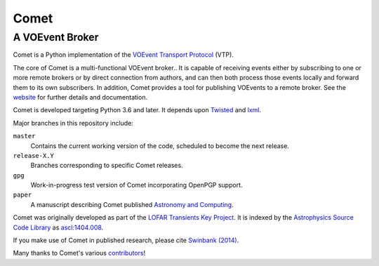 =====
Comet
=====
----------------
A VOEvent Broker
----------------

Comet is a Python implementation of the `VOEvent Transport Protocol <http://www.ivoa.net/Documents/Notes/VOEventTransport/>`_ (VTP).

The core of Comet is a multi-functional VOEvent broker..
It is capable of receiving events either by subscribing to one or more remote brokers or by direct connection from authors, and can then both process those events locally and forward them to its own subscribers.
In addition, Comet provides a tool for publishing VOEvents to a remote broker.
See the `website <https://comet.transientskp.org>`_ for further details and documentation.

Comet is developed targeting Python 3.6 and later.
It depends upon `Twisted <https://twistedmatrix.com/>`_ and `lxml <https://lxml.de/index.html>`_.

Major branches in this repository include:

``master``
    Contains the current working version of the code, scheduled to become the
    next release.

``release-X.Y``
    Branches corresponding to specific Comet releases.

``gpg``
    Work-in-progress test version of Comet incorporating OpenPGP support.

``paper``
    A manuscript describing Comet published `Astronomy and Computing <https://www.journals.elsevier.com/astronomy-and-computing/>`_.

Comet was originally developed as part of the `LOFAR <http://www.lofar.org/>`_ `Transients Key Project <https://transientskp.org/>`_.
It is indexed by the `Astrophysics Source Code Library <https://ascl.net/>`_ as `ascl:1404.008 <http://ascl.net/1404.008>`_.

If you make use of Comet in published research, please cite `Swinbank (2014) <https://dx.doi.org/10.1016/j.ascom.2014.09.001>`_.

Many thanks to Comet's various `contributors <https://github.com/jdswinbank/Comet/graphs/contributors>`_!
